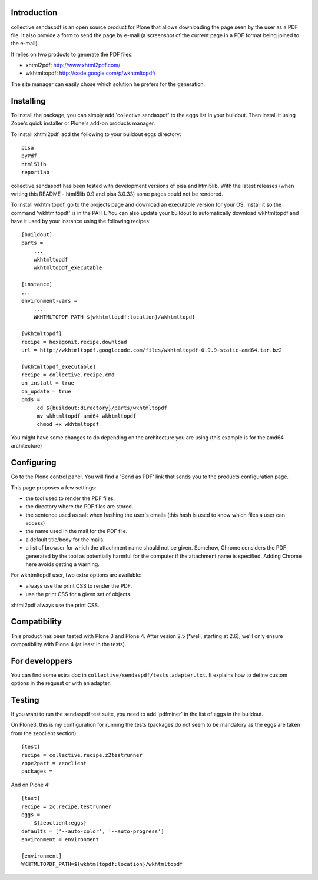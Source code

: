 Introduction
============

collective.sendaspdf is an open source product for Plone that
allows downloading the page seen by the user as a PDF file. It also
provide a form to send the page by e-mail (a screenshot of the current
page in a PDF format being joined to the e-mail).

It relies on two products to generate the PDF files:

- xhtml2pdf: http://www.xhtml2pdf.com/

- wkhtmltopdf: http://code.google.com/p/wkhtmltopdf/

The site manager can easily chose which solution he prefers for
the generation.

Installing
==========

To install the package, you can simply add 'collective.sendaspdf'
to the eggs list in your buildout.
Then install it using Zope's quick installer or Plone's add-on
products manager.

To install xhtml2pdf, add the following to your buildout eggs
directory::

     pisa
     pyPdf
     html5lib
     reportlab

collective.sendaspdf has been tested with development versions of
pisa and html5lib. With the latest releases (when writing this
README - html5lib 0.9 and pisa 3.0.33) some pages could not be
rendered.

To install wkhtmltopdf, go to the projects page and download an
executable version for your OS. Install it so the command
'wkhtmltopdf' is in the PATH.
You can also update your buildout to automatically download 
wkhtmltopdf and have it used by your instance using the following
recipes::

  [buildout]
  parts =
      ...
      wkhtmltopdf
      wkhtmltopdf_executable

  [instance]
  ...
  environment-vars =
      ...
      WKHTMLTOPDF_PATH ${wkhtmltopdf:location}/wkhtmltopdf

  [wkhtmltopdf]
  recipe = hexagonit.recipe.download
  url = http://wkhtmltopdf.googlecode.com/files/wkhtmltopdf-0.9.9-static-amd64.tar.bz2

  [wkhtmltopdf_executable]
  recipe = collective.recipe.cmd
  on_install = true
  on_update = true
  cmds =
       cd ${buildout:directory}/parts/wkhtmltopdf
       mv wkhtmltopdf-amd64 wkhtmltopdf
       chmod +x wkhtmltopdf

You might have some changes to do depending on the architecture you
are using (this example is for the amd64 architecture)

Configuring
===========

Go to the Plone control panel. You will find a 'Send as PDF' link that
sends you to the products configuration page.

This page proposes a few settings:

- the tool used to render the PDF files.

- the directory where the PDF files are stored.

- the sentence used as salt when hashing the user's emails
  (this hash is used to know which files a user can access)

- the name used in the mail for the PDF file.

- a default title/body for the mails.

- a list of browser for which the attachment name should not be
  given. Somehow, Chrome considers the PDF generated by the tool as
  potentially harmful for the computer if the attachment name is
  specified. Adding Chrome here avoids getting a warning.

For wkhtmltopdf user, two extra options are available:

- always use the print CSS to render the PDF.

- use the print CSS for a given set of objects.

xhtml2pdf always use the print CSS.

Compatibility
=============

This product has been tested with Plone 3 and Plone 4.
After vesion 2.5 (*well, starting at 2.6), we'll only ensure
compatibility with Plone 4 (at least in the tests).


For developpers
===============

You can find some extra doc in
``collective/sendaspdf/tests.adapter.txt``. It explains how to define
custom options in the request or with an adapter.


Testing
=======

If you want to run the sendaspdf test suite, you need to add
'pdfminer' in the list of eggs in the buildout.

On Plone3, this is my configuration for running the tests (packages do
not seem to be mandatory as the eggs are taken from the zeoclient
section)::

  [test]
  recipe = collective.recipe.z2testrunner
  zope2part = zeoclient
  packages =


And on Plone 4::

  [test]
  recipe = zc.recipe.testrunner
  eggs =
      ${zeoclient:eggs}
  defaults = ['--auto-color', '--auto-progress']
  environment = environment

  [environment]
  WKHTMLTOPDF_PATH=${wkhtmltopdf:location}/wkhtmltopdf


